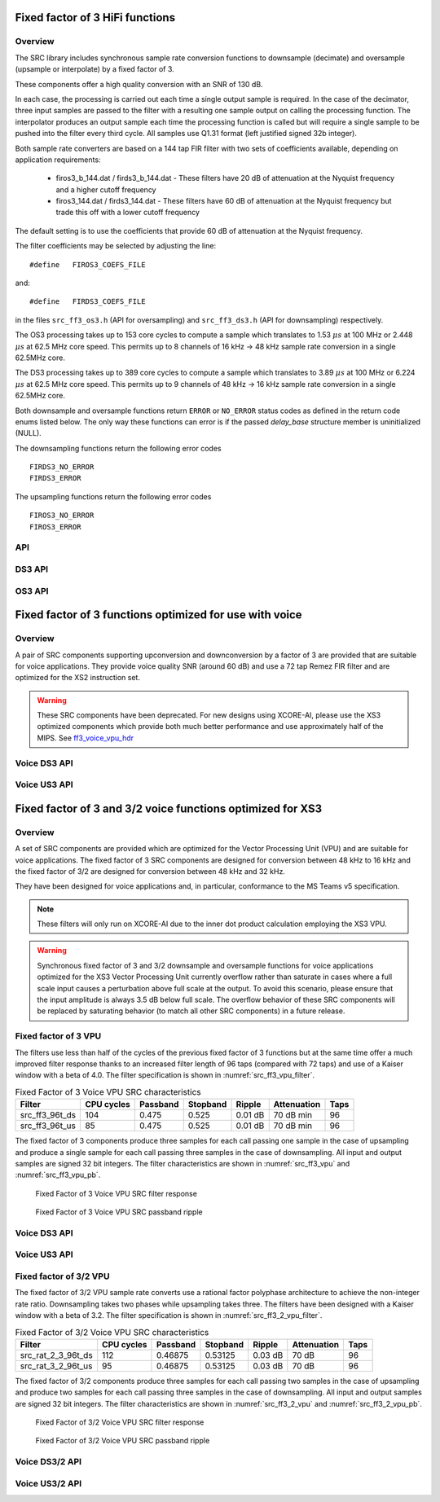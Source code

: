 Fixed factor of 3 HiFi functions
================================

Overview
--------

The SRC library includes synchronous sample rate conversion functions to downsample (decimate) and oversample (upsample or interpolate) by a fixed factor of 3.

These components offer a high quality conversion with an SNR of 130 dB.

In each case, the processing is carried out each time a single output sample is required. In the case of the decimator, three input samples are passed to the filter with a resulting one sample output on calling the processing function. The interpolator produces an output sample each time the processing function is called but will require a single sample to be pushed into the filter every third cycle. All samples use Q1.31 format (left justified signed 32b integer).

Both sample rate converters are based on a 144 tap FIR filter with two sets of coefficients available, depending on application requirements:

 * firos3_b_144.dat / firds3_b_144.dat - These filters have 20 dB of attenuation at the Nyquist frequency and a higher cutoff frequency
 * firos3_144.dat / firds3_144.dat - These filters have 60 dB of attenuation at the Nyquist frequency but trade this off with a lower cutoff frequency

The default setting is to use the coefficients that provide 60 dB of attenuation at the Nyquist frequency.

The filter coefficients may be selected by adjusting the line::

  #define   FIROS3_COEFS_FILE

and::

  #define   FIRDS3_COEFS_FILE

in the files ``src_ff3_os3.h`` (API for oversampling) and ``src_ff3_ds3.h`` (API for downsampling) respectively.

The OS3 processing takes up to 153 core cycles to compute a sample which translates to 1.53 :math:`{\mu}s` at 100 MHz or 2.448 :math:`{\mu}s` at 62.5 MHz core speed. This permits up to 8 channels of 16 kHz -> 48 kHz sample rate conversion in a single 62.5MHz core.

The DS3 processing takes up to 389 core cycles to compute a sample which translates to 3.89 :math:`{\mu}s` at 100 MHz or 6.224 :math:`{\mu}s` at 62.5 MHz core speed. This permits up to 9 channels of 48 kHz -> 16 kHz sample rate conversion in a single 62.5MHz core.

Both downsample and oversample functions return ``ERROR`` or  ``NO_ERROR`` status codes as defined in the return code enums listed below. The only way these functions can error is if the passed `delay_base` structure member is uninitialized (NULL).

The downsampling functions return the following error codes ::

  FIRDS3_NO_ERROR
  FIRDS3_ERROR

The upsampling functions return the following error codes ::

  FIROS3_NO_ERROR
  FIROS3_ERROR

API
---

.. doxygenenum:: src_ff3_return_code_t

DS3 API
-------

.. doxygenstruct:: src_ds3_ctrl_t

.. doxygenfunction:: src_ds3_init

.. doxygenfunction:: src_ds3_sync

.. doxygenfunction:: src_ds3_proc

OS3 API
-------

.. doxygenstruct:: src_os3_ctrl_t

.. doxygenfunction:: src_os3_init

.. doxygenfunction:: src_os3_sync

.. doxygenfunction:: src_os3_input

.. doxygenfunction:: src_os3_proc


Fixed factor of 3 functions optimized for use with voice
========================================================

Overview
--------

A pair of SRC components supporting upconversion and downconversion by a factor of 3 are provided that are suitable for voice applications. They provide voice quality SNR (around 60 dB) and use a 72 tap Remez FIR filter and are optimized for the XS2 instruction set. 


.. warning::
    These SRC components have been deprecated. For new designs using XCORE-AI, please use the XS3 optimized components which provide both much better performance and use approximately half of the MIPS. See `ff3_voice_vpu_hdr`_

..
  .. doxygenvariable:: src_ff3v_fir_coefs_debug

..
  .. doxygenvariable:: src_ff3v_fir_coefs

Voice DS3 API
-------------

.. doxygenfunction:: src_ds3_voice_add_sample

.. doxygenfunction:: src_ds3_voice_add_final_sample

Voice US3 API
-------------

.. doxygenfunction:: src_us3_voice_input_sample

.. doxygenfunction:: src_us3_voice_get_next_sample


Fixed factor of 3 and 3/2 voice functions optimized for XS3
===========================================================

Overview
--------

A set of SRC components are provided which are optimized for the Vector Processing Unit (VPU) and are suitable for voice applications.
The fixed factor of 3 SRC components are designed for conversion between 48 kHz to 16 kHz and the fixed factor of 3/2 are designed for conversion between 48 kHz and 32 kHz.

They have been designed for voice applications and, in particular, conformance to the MS Teams v5 specification.


.. note::
    These filters will only run on XCORE-AI due to the inner dot product calculation employing the XS3 VPU.

.. warning::
    Synchronous fixed factor of 3 and 3/2 downsample and oversample functions for voice applications optimized for the XS3 Vector Processing Unit
    currently overflow rather than saturate in cases where a full scale input causes a perturbation above full scale at the output.
    To avoid this scenario, please ensure that the input amplitude is always 3.5 dB below full scale.
    The overflow behavior of these SRC components will be replaced by saturating behavior (to match all other SRC components) in a future release.


.. _ff3_voice_vpu_hdr:

Fixed factor of 3 VPU
---------------------

The filters use less than half of the cycles of the previous fixed factor of 3 functions but at the same time offer a much improved
filter response thanks to an increased filter length of 96 taps (compared with 72 taps) and use of a Kaiser window with a beta of 4.0.
The filter specification is shown in :numref:`src_ff3_vpu_filter`.

.. _src_ff3_vpu_filter:
.. list-table:: Fixed Factor of 3 Voice VPU SRC characteristics
    :header-rows: 1

    * - Filter
      - CPU cycles
      - Passband
      - Stopband
      - Ripple
      - Attenuation
      - Taps
    * - src_ff3_96t_ds
      - 104
      - 0.475
      - 0.525
      - 0.01 dB
      - 70 dB min
      - 96
    * - src_ff3_96t_us
      - 85
      - 0.475
      - 0.525
      - 0.01 dB
      - 70 dB min
      - 96

The fixed factor of 3 components produce three samples for each call passing one sample in the case of upsampling and produce a single sample for each call passing three samples in the case of downsampling.
All input and output samples are signed 32 bit integers. The filter characteristics are shown in :numref:`src_ff3_vpu` and :numref:`src_ff3_vpu_pb`.

.. _src_ff3_vpu:
.. figure:: images/src_ff3_vpu.png
   :width: 80%

   Fixed Factor of 3 Voice VPU SRC filter response

.. _src_ff3_vpu_pb:
.. figure:: images/src_ff3_vpu_pb.png
  :width: 80%

  Fixed Factor of 3 Voice VPU SRC passband ripple


Voice DS3 API
-------------

.. doxygengroup:: src_ff3_96t_ds
   :content-only:

Voice US3 API
-------------

.. doxygengroup:: src_ff3_96t_us
   :content-only:


Fixed factor of 3/2 VPU
-----------------------

The fixed factor of 3/2 VPU sample rate converts use a rational factor polyphase architecture to achieve the non-integer rate ratio. Downsampling takes two phases while upsampling takes three. The filters have been designed with a Kaiser window with a beta of 3.2. The filter specification is shown in :numref:`src_ff3_2_vpu_filter`.

.. _src_ff3_2_vpu_filter:
.. list-table:: Fixed Factor of 3/2 Voice VPU SRC characteristics
    :header-rows: 1

    * - Filter
      - CPU cycles
      - Passband
      - Stopband
      - Ripple
      - Attenuation
      - Taps
    * - src_rat_2_3_96t_ds
      - 112
      - 0.46875
      - 0.53125
      - 0.03 dB
      - 70 dB
      - 96
    * - src_rat_3_2_96t_us
      - 95
      - 0.46875
      - 0.53125
      - 0.03 dB
      - 70 dB
      - 96

The fixed factor of 3/2 components produce three samples for each call passing two samples in the case of upsampling and produce two samples for each call passing three samples in the case of downsampling. 
All input and output samples are signed 32 bit integers. The filter characteristics are shown in :numref:`src_ff3_2_vpu` and :numref:`src_ff3_2_vpu_pb`.


.. _src_ff3_2_vpu:
.. figure:: images/src_rat_vpu.png
   :width: 80%

   Fixed Factor of 3/2 Voice VPU SRC filter response

.. _src_ff3_2_vpu_pb:
.. figure:: images/src_rat_vpu_pb.png
  :width: 80%

  Fixed Factor of 3/2 Voice VPU SRC passband ripple


Voice DS3/2 API
---------------

.. doxygengroup:: src_rat_2_3_96t_ds
   :content-only:

Voice US3/2 API
---------------

.. doxygengroup:: src_rat_3_2_96t_us
   :content-only:



